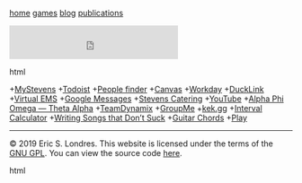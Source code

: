 #+BEGIN_EXPORT html
<!DOCTYPE html>
<html lang="en">
<head>
<title>Eric S. Londres</title>
<link rel="stylesheet" type="text/css" href="css/style.css"/>
</head>
<body>
<nav>

<p><a href="/">home</a>
<a href="/games/">games</a>
<a href="/blog/">blog</a>
<a href="/publications/">publications</a></p>

</nav>
<main>
<iframe src="https://duckduckgo.com/search.html?bgcolor=272822&amp;focus=yes" style="overflow:hidden;margin:0;padding:0;max-width:900px;height:60px;" frameborder="0">
</iframe>
#+END_EXPORT html

+[[https://my.stevens.edu/][MyStevens]]
+[[https://todoist.com/app][Todoist]]
+[[https://web.stevens.edu/peoplefinder/][People finder]]
+[[https://sit.instructure.com/][Canvas]]
+[[https://wd5.myworkday.com/stevens][Workday]]
+[[https://ducklink.stevens.edu/][DuckLink]]
+[[https://emsweb.stevens.edu/VirtualEMS/][Virtual EMS]]
+[[https://messages.google.com/web/][Google Messages]]
+[[http://stevens.e-cater.com/default.php][Stevens Catering]]
+[[https://youtube.com][YouTube]]
+[[https://apota.org/][Alpha Phi Omega — Theta Alpha]]
+[[https://sit.teamdynamix.com/TDNext/Home/Desktop/Default.aspx][TeamDynamix]]
+[[https://web.groupme.com/chats][GroupMe]]
+[[https://kek.gg/][kek.gg]]
+[[https://rechneronline.de/musik/interval.php][Interval Calculator]]
+[[http://www.donaldsonworkshop.com/baraboo/songwriting/songwriting.html][Writing Songs that Don’t Suck]]
+[[https://www.guitar-chords.org.uk/c-major-chord.html][Guitar Chords]]
+[[http://127.0.0.1:43110/1PLAYgDQboKojowD3kwdb3CtWmWaokXvfp][Play]]

#+BEGIN_EXPORT html
<div id="cont_d59b9658b0ffc396f7f7cbb6f0de78ca">
<script type="text/javascript" async="" src="https://www.theweather.com/wid_loader/d59b9658b0ffc396f7f7cbb6f0de78ca"></script>
</div>

</main>
<footer>

<hr />
<p>© 2019 Eric S. Londres. This website is licensed under the terms of the <a href="/GPL">GNU GPL</a>. You can view the source code <a href="https://gitlab.com/slondr/slondr.gitlab.io">here</a>.</p>

</footer>
</body>
</html>
#+END_EXPORT html
